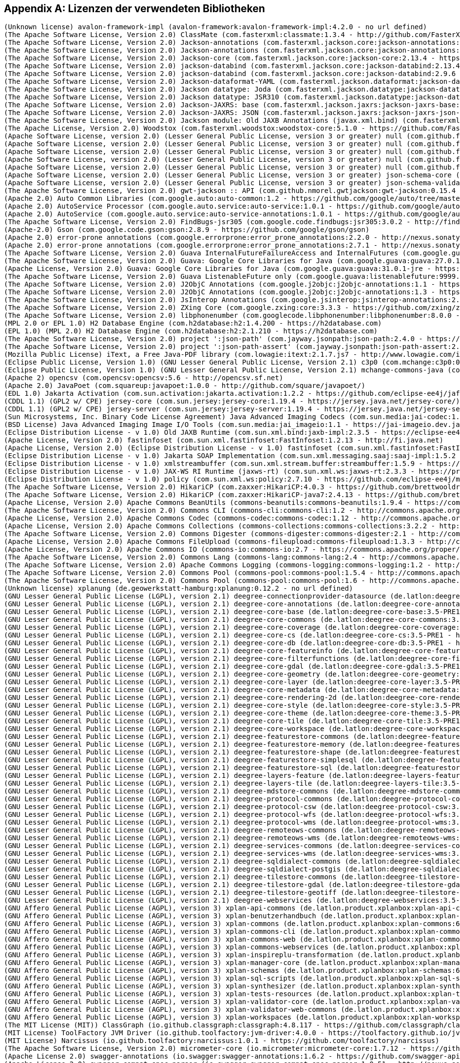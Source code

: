 [appendix]
[[appendix_license]]
== Lizenzen der verwendeten Bibliotheken

```
(Unknown license) avalon-framework-impl (avalon-framework:avalon-framework-impl:4.2.0 - no url defined)
(The Apache Software License, Version 2.0) ClassMate (com.fasterxml:classmate:1.3.4 - http://github.com/FasterXML/java-classmate)
(The Apache Software License, Version 2.0) Jackson-annotations (com.fasterxml.jackson.core:jackson-annotations:2.13.4 - http://github.com/FasterXML/jackson)
(The Apache Software License, Version 2.0) Jackson-annotations (com.fasterxml.jackson.core:jackson-annotations:2.9.6 - http://github.com/FasterXML/jackson)
(The Apache Software License, Version 2.0) Jackson-core (com.fasterxml.jackson.core:jackson-core:2.13.4 - https://github.com/FasterXML/jackson-core)
(The Apache Software License, Version 2.0) jackson-databind (com.fasterxml.jackson.core:jackson-databind:2.13.4 - http://github.com/FasterXML/jackson)
(The Apache Software License, Version 2.0) jackson-databind (com.fasterxml.jackson.core:jackson-databind:2.9.6 - http://github.com/FasterXML/jackson)
(The Apache Software License, Version 2.0) Jackson-dataformat-YAML (com.fasterxml.jackson.dataformat:jackson-dataformat-yaml:2.13.4 - https://github.com/FasterXML/jackson-dataformats-text)
(The Apache Software License, Version 2.0) Jackson datatype: Joda (com.fasterxml.jackson.datatype:jackson-datatype-joda:2.13.4 - https://github.com/FasterXML/jackson-datatype-joda)
(The Apache Software License, Version 2.0) Jackson datatype: JSR310 (com.fasterxml.jackson.datatype:jackson-datatype-jsr310:2.12.1 - https://github.com/FasterXML/jackson-modules-java8/jackson-datatype-jsr310)
(The Apache Software License, Version 2.0) Jackson-JAXRS: base (com.fasterxml.jackson.jaxrs:jackson-jaxrs-base:2.13.4 - http://github.com/FasterXML/jackson-jaxrs-providers/jackson-jaxrs-base)
(The Apache Software License, Version 2.0) Jackson-JAXRS: JSON (com.fasterxml.jackson.jaxrs:jackson-jaxrs-json-provider:2.13.4 - http://github.com/FasterXML/jackson-jaxrs-providers/jackson-jaxrs-json-provider)
(The Apache Software License, Version 2.0) Jackson module: Old JAXB Annotations (javax.xml.bind) (com.fasterxml.jackson.module:jackson-module-jaxb-annotations:2.13.4 - https://github.com/FasterXML/jackson-modules-base)
(The Apache License, Version 2.0) Woodstox (com.fasterxml.woodstox:woodstox-core:5.1.0 - https://github.com/FasterXML/woodstox)
(Apache Software License, version 2.0) (Lesser General Public License, version 3 or greater) null (com.github.fge:btf:1.2 - https://github.com/fge/btf)
(Apache Software License, version 2.0) (Lesser General Public License, version 3 or greater) null (com.github.fge:jackson-coreutils:1.6 - https://github.com/fge/jackson-coreutils)
(Apache Software License, version 2.0) (Lesser General Public License, version 3 or greater) null (com.github.fge:json-patch:1.6 - https://github.com/fge/json-patch)
(Apache Software License, version 2.0) (Lesser General Public License, version 3 or greater) null (com.github.fge:msg-simple:1.1 - https://github.com/fge/msg-simple)
(Apache Software License, version 2.0) (Lesser General Public License, version 3 or greater) null (com.github.fge:uri-template:0.9 - https://github.com/fge/uri-template)
(Apache Software License, version 2.0) (Lesser General Public License, version 3 or greater) json-schema-core (com.github.java-json-tools:json-schema-core:1.2.8 - https://github.com/java-json-tools/json-schema-core)
(Apache Software License, version 2.0) (Lesser General Public License, version 3 or greater) json-schema-validator (com.github.java-json-tools:json-schema-validator:2.2.8 - https://github.com/box-metadata/json-schema-validator)
(The Apache Software License, Version 2.0) gwt-jackson :: API (com.github.nmorel.gwtjackson:gwt-jackson:0.15.4 - https://github.com/nmorel/gwt-jackson)
(Apache 2.0) Auto Common Libraries (com.google.auto:auto-common:1.2 - https://github.com/google/auto/tree/master/common)
(Apache 2.0) AutoService Processor (com.google.auto.service:auto-service:1.0.1 - https://github.com/google/auto/tree/master/service)
(Apache 2.0) AutoService (com.google.auto.service:auto-service-annotations:1.0.1 - https://github.com/google/auto/tree/master/service)
(The Apache Software License, Version 2.0) FindBugs-jsr305 (com.google.code.findbugs:jsr305:3.0.2 - http://findbugs.sourceforge.net/)
(Apache-2.0) Gson (com.google.code.gson:gson:2.8.9 - https://github.com/google/gson/gson)
(Apache 2.0) error-prone annotations (com.google.errorprone:error_prone_annotations:2.2.0 - http://nexus.sonatype.org/oss-repository-hosting.html/error_prone_parent/error_prone_annotations)
(Apache 2.0) error-prone annotations (com.google.errorprone:error_prone_annotations:2.7.1 - http://nexus.sonatype.org/oss-repository-hosting.html/error_prone_parent/error_prone_annotations)
(The Apache Software License, Version 2.0) Guava InternalFutureFailureAccess and InternalFutures (com.google.guava:failureaccess:1.0.1 - https://github.com/google/guava/failureaccess)
(The Apache Software License, Version 2.0) Guava: Google Core Libraries for Java (com.google.guava:guava:27.0.1-android - https://github.com/google/guava/guava)
(Apache License, Version 2.0) Guava: Google Core Libraries for Java (com.google.guava:guava:31.0.1-jre - https://github.com/google/guava)
(The Apache Software License, Version 2.0) Guava ListenableFuture only (com.google.guava:listenablefuture:9999.0-empty-to-avoid-conflict-with-guava - https://github.com/google/guava/listenablefuture)
(The Apache Software License, Version 2.0) J2ObjC Annotations (com.google.j2objc:j2objc-annotations:1.1 - https://github.com/google/j2objc/)
(The Apache Software License, Version 2.0) J2ObjC Annotations (com.google.j2objc:j2objc-annotations:1.3 - https://github.com/google/j2objc/)
(The Apache Software License, Version 2.0) JsInterop Annotations (com.google.jsinterop:jsinterop-annotations:2.0.0 - https://github.com/google/jsinterop-annotations)
(The Apache Software License, Version 2.0) ZXing Core (com.google.zxing:core:3.3.3 - https://github.com/zxing/zxing/core)
(The Apache Software License, Version 2.0) libphonenumber (com.googlecode.libphonenumber:libphonenumber:8.0.0 - https://github.com/googlei18n/libphonenumber/)
(MPL 2.0 or EPL 1.0) H2 Database Engine (com.h2database:h2:1.4.200 - https://h2database.com)
(EPL 1.0) (MPL 2.0) H2 Database Engine (com.h2database:h2:2.1.210 - https://h2database.com)
(The Apache Software License, Version 2.0) project ':json-path' (com.jayway.jsonpath:json-path:2.4.0 - https://github.com/jayway/JsonPath)
(The Apache Software License, Version 2.0) project ':json-path-assert' (com.jayway.jsonpath:json-path-assert:2.4.0 - https://github.com/jayway/JsonPath)
(Mozilla Public License) iText, a Free Java-PDF library (com.lowagie:itext:2.1.7.js7 - http://www.lowagie.com/iText/)
(Eclipse Public License, Version 1.0) (GNU Lesser General Public License, Version 2.1) c3p0 (com.mchange:c3p0:0.9.5.4 - https://github.com/swaldman/c3p0)
(Eclipse Public License, Version 1.0) (GNU Lesser General Public License, Version 2.1) mchange-commons-java (com.mchange:mchange-commons-java:0.2.15 - https://github.com/swaldman/mchange-commons-java)
(Apache 2) opencsv (com.opencsv:opencsv:5.6 - http://opencsv.sf.net)
(Apache 2.0) JavaPoet (com.squareup:javapoet:1.0.0 - http://github.com/square/javapoet/)
(EDL 1.0) Jakarta Activation (com.sun.activation:jakarta.activation:1.2.2 - https://github.com/eclipse-ee4j/jaf/jakarta.activation)
(CDDL 1.1) (GPL2 w/ CPE) jersey-core (com.sun.jersey:jersey-core:1.19.4 - https://jersey.java.net/jersey-core/)
(CDDL 1.1) (GPL2 w/ CPE) jersey-server (com.sun.jersey:jersey-server:1.19.4 - https://jersey.java.net/jersey-server/)
(Sun Microsystems, Inc. Binary Code License Agreement) Java Advanced Imaging Codecs (com.sun.media:jai-codec:1.1.3 - http://java.sun.com/products/java-media/jai)
(BSD License) Java Advanced Imaging Image I/O Tools (com.sun.media:jai_imageio:1.1 - https://jai-imageio.dev.java.net/)
(Eclipse Distribution License - v 1.0) Old JAXB Runtime (com.sun.xml.bind:jaxb-impl:2.3.5 - https://eclipse-ee4j.github.io/jaxb-ri/)
(Apache License, Version 2.0) fastinfoset (com.sun.xml.fastinfoset:FastInfoset:1.2.13 - http://fi.java.net)
(Apache License, Version 2.0) (Eclipse Distribution License - v 1.0) fastinfoset (com.sun.xml.fastinfoset:FastInfoset:1.2.18 - https://projects.eclipse.org/projects/ee4j.jaxb-impl/FastInfoset)
(Eclipse Distribution License - v 1.0) Jakarta SOAP Implementation (com.sun.xml.messaging.saaj:saaj-impl:1.5.2 - https://projects.eclipse.org/projects/ee4j/metro-saaj/saaj-impl)
(Eclipse Distribution License - v 1.0) xmlstreambuffer (com.sun.xml.stream.buffer:streambuffer:1.5.9 - https://github.com/eclipse-ee4j/metro-xmlstreambuffer)
(Eclipse Distribution License - v 1.0) JAX-WS RI Runtime (jaxws-rt) (com.sun.xml.ws:jaxws-rt:2.3.3 - https://projects.eclipse.org/projects/ee4j/jaxws-ri-bom/jaxws-ri-bom-ext/project/jaxws-rt)
(Eclipse Distribution License - v 1.0) policy (com.sun.xml.ws:policy:2.7.10 - https://github.com/eclipse-ee4j/metro-policy)
(The Apache Software License, Version 2.0) HikariCP (com.zaxxer:HikariCP:4.0.3 - https://github.com/brettwooldridge/HikariCP)
(The Apache Software License, Version 2.0) HikariCP (com.zaxxer:HikariCP-java7:2.4.13 - https://github.com/brettwooldridge/HikariCP)
(Apache License, Version 2.0) Apache Commons BeanUtils (commons-beanutils:commons-beanutils:1.9.4 - https://commons.apache.org/proper/commons-beanutils/)
(The Apache Software License, Version 2.0) Commons CLI (commons-cli:commons-cli:1.2 - http://commons.apache.org/cli/)
(Apache License, Version 2.0) Apache Commons Codec (commons-codec:commons-codec:1.12 - http://commons.apache.org/proper/commons-codec/)
(Apache License, Version 2.0) Apache Commons Collections (commons-collections:commons-collections:3.2.2 - http://commons.apache.org/collections/)
(The Apache Software License, Version 2.0) Commons Digester (commons-digester:commons-digester:2.1 - http://commons.apache.org/digester/)
(Apache License, Version 2.0) Apache Commons FileUpload (commons-fileupload:commons-fileupload:1.3.3 - http://commons.apache.org/proper/commons-fileupload/)
(Apache License, Version 2.0) Apache Commons IO (commons-io:commons-io:2.7 - https://commons.apache.org/proper/commons-io/)
(The Apache Software License, Version 2.0) Commons Lang (commons-lang:commons-lang:2.4 - http://commons.apache.org/lang/)
(The Apache Software License, Version 2.0) Apache Commons Logging (commons-logging:commons-logging:1.2 - http://commons.apache.org/proper/commons-logging/)
(The Apache Software License, Version 2.0) Commons Pool (commons-pool:commons-pool:1.5.4 - http://commons.apache.org/pool/)
(The Apache Software License, Version 2.0) Commons Pool (commons-pool:commons-pool:1.6 - http://commons.apache.org/pool/)
(Unknown license) xplanung (de.geowerkstatt-hamburg:xplanung:0.12.2 - no url defined)
(GNU Lesser General Public License (LGPL), version 2.1) deegree-connectionprovider-datasource (de.latlon:deegree-connectionprovider-datasource:3.5-PRE1 - http://www.deegree.org/deegree-core/deegree-connectionprovider-datasource/)
(GNU Lesser General Public License (LGPL), version 2.1) deegree-core-annotations (de.latlon:deegree-core-annotations:3.5-PRE1 - http://www.deegree.org/deegree-core/deegree-core-annotations/)
(GNU Lesser General Public License (LGPL), version 2.1) deegree-core-base (de.latlon:deegree-core-base:3.5-PRE1 - http://www.deegree.org/deegree-core/deegree-core-base/)
(GNU Lesser General Public License (LGPL), version 2.1) deegree-core-commons (de.latlon:deegree-core-commons:3.5-PRE1 - http://www.deegree.org/deegree-core/deegree-core-commons/)
(GNU Lesser General Public License (LGPL), version 2.1) deegree-core-coverage (de.latlon:deegree-core-coverage:3.5-PRE1 - http://www.deegree.org/deegree-core/deegree-core-coverage/)
(GNU Lesser General Public License (LGPL), version 2.1) deegree-core-cs (de.latlon:deegree-core-cs:3.5-PRE1 - http://www.deegree.org/deegree-core/deegree-core-cs/)
(GNU Lesser General Public License (LGPL), version 2.1) deegree-core-db (de.latlon:deegree-core-db:3.5-PRE1 - http://www.deegree.org/deegree-core/deegree-core-db/)
(GNU Lesser General Public License (LGPL), version 2.1) deegree-core-featureinfo (de.latlon:deegree-core-featureinfo:3.5-PRE1 - http://www.deegree.org/deegree-core/deegree-core-featureinfo/)
(GNU Lesser General Public License (LGPL), version 2.1) deegree-core-filterfunctions (de.latlon:deegree-core-filterfunctions:3.5-PRE1 - http://www.deegree.org/deegree-core/deegree-core-filterfunctions/)
(GNU Lesser General Public License (LGPL), version 2.1) deegree-core-gdal (de.latlon:deegree-core-gdal:3.5-PRE1 - http://www.deegree.org/deegree-core/deegree-core-gdal/)
(GNU Lesser General Public License (LGPL), version 2.1) deegree-core-geometry (de.latlon:deegree-core-geometry:3.5-PRE1 - http://www.deegree.org/deegree-core/deegree-core-geometry/)
(GNU Lesser General Public License (LGPL), version 2.1) deegree-core-layer (de.latlon:deegree-core-layer:3.5-PRE1 - http://www.deegree.org/deegree-core/deegree-core-layer/)
(GNU Lesser General Public License (LGPL), version 2.1) deegree-core-metadata (de.latlon:deegree-core-metadata:3.5-PRE1 - http://www.deegree.org/deegree-core/deegree-core-metadata/)
(GNU Lesser General Public License (LGPL), version 2.1) deegree-core-rendering-2d (de.latlon:deegree-core-rendering-2d:3.5-PRE1 - http://www.deegree.org/deegree-core/deegree-core-rendering-2d/)
(GNU Lesser General Public License (LGPL), version 2.1) deegree-core-style (de.latlon:deegree-core-style:3.5-PRE1 - http://www.deegree.org/deegree-core/deegree-core-style/)
(GNU Lesser General Public License (LGPL), version 2.1) deegree-core-theme (de.latlon:deegree-core-theme:3.5-PRE1 - http://www.deegree.org/deegree-core/deegree-core-theme/)
(GNU Lesser General Public License (LGPL), version 2.1) deegree-core-tile (de.latlon:deegree-core-tile:3.5-PRE1 - http://www.deegree.org/deegree-core/deegree-core-tile/)
(GNU Lesser General Public License (LGPL), version 2.1) deegree-core-workspace (de.latlon:deegree-core-workspace:3.5-PRE1 - http://www.deegree.org/deegree-core/deegree-core-workspace/)
(GNU Lesser General Public License (LGPL), version 2.1) deegree-featurestore-commons (de.latlon:deegree-featurestore-commons:3.5-PRE1 - http://www.deegree.org/deegree-datastores/deegree-featurestores/deegree-featurestore-commons/)
(GNU Lesser General Public License (LGPL), version 2.1) deegree-featurestore-memory (de.latlon:deegree-featurestore-memory:3.5-PRE1 - http://www.deegree.org/deegree-datastores/deegree-featurestores/deegree-featurestore-memory/)
(GNU Lesser General Public License (LGPL), version 2.1) deegree-featurestore-shape (de.latlon:deegree-featurestore-shape:3.5-PRE1 - http://www.deegree.org/deegree-datastores/deegree-featurestores/deegree-featurestore-shape/)
(GNU Lesser General Public License (LGPL), version 2.1) deegree-featurestore-simplesql (de.latlon:deegree-featurestore-simplesql:3.5-PRE1 - http://www.deegree.org/deegree-datastores/deegree-featurestores/deegree-featurestore-simplesql/)
(GNU Lesser General Public License (LGPL), version 2.1) deegree-featurestore-sql (de.latlon:deegree-featurestore-sql:3.5-PRE1 - http://www.deegree.org/deegree-datastores/deegree-featurestores/deegree-featurestore-sql/)
(GNU Lesser General Public License (LGPL), version 2.1) deegree-layers-feature (de.latlon:deegree-layers-feature:3.5-PRE1 - http://www.deegree.org/deegree-layers/deegree-layers-feature/)
(GNU Lesser General Public License (LGPL), version 2.1) deegree-layers-tile (de.latlon:deegree-layers-tile:3.5-PRE1 - http://www.deegree.org/deegree-layers/deegree-layers-tile/)
(GNU Lesser General Public License (LGPL), version 2.1) deegree-mdstore-commons (de.latlon:deegree-mdstore-commons:3.5-PRE1 - http://www.deegree.org/deegree-datastores/deegree-mdstores/deegree-mdstore-commons/)
(GNU Lesser General Public License (LGPL), version 2.1) deegree-protocol-commons (de.latlon:deegree-protocol-commons:3.5-PRE1 - http://www.deegree.org/deegree-core/deegree-core-protocol/deegree-protocol-commons/)
(GNU Lesser General Public License (LGPL), version 2.1) deegree-protocol-csw (de.latlon:deegree-protocol-csw:3.5-PRE1 - http://www.deegree.org/deegree-core/deegree-core-protocol/deegree-protocol-csw/)
(GNU Lesser General Public License (LGPL), version 2.1) deegree-protocol-wfs (de.latlon:deegree-protocol-wfs:3.5-PRE1 - http://www.deegree.org/deegree-core/deegree-core-protocol/deegree-protocol-wfs/)
(GNU Lesser General Public License (LGPL), version 2.1) deegree-protocol-wms (de.latlon:deegree-protocol-wms:3.5-PRE1 - http://www.deegree.org/deegree-core/deegree-core-protocol/deegree-protocol-wms/)
(GNU Lesser General Public License (LGPL), version 2.1) deegree-remoteows-commons (de.latlon:deegree-remoteows-commons:3.5-PRE1 - http://www.deegree.org/deegree-core/deegree-core-remoteows/deegree-remoteows-commons/)
(GNU Lesser General Public License (LGPL), version 2.1) deegree-remoteows-wms (de.latlon:deegree-remoteows-wms:3.5-PRE1 - http://www.deegree.org/deegree-core/deegree-core-remoteows/deegree-remoteows-wms/)
(GNU Lesser General Public License (LGPL), version 2.1) deegree-services-commons (de.latlon:deegree-services-commons:3.5-PRE1 - http://www.deegree.org/deegree-services/deegree-services-commons/)
(GNU Lesser General Public License (LGPL), version 2.1) deegree-services-wms (de.latlon:deegree-services-wms:3.5-PRE1 - http://www.deegree.org/deegree-services/deegree-services-wms/)
(GNU Lesser General Public License (LGPL), version 2.1) deegree-sqldialect-commons (de.latlon:deegree-sqldialect-commons:3.5-PRE1 - http://www.deegree.org/deegree-core/deegree-core-sqldialect/deegree-sqldialect-commons/)
(GNU Lesser General Public License (LGPL), version 2.1) deegree-sqldialect-postgis (de.latlon:deegree-sqldialect-postgis:3.5-PRE1 - http://www.deegree.org/deegree-core/deegree-core-sqldialect/deegree-sqldialect-postgis/)
(GNU Lesser General Public License (LGPL), version 2.1) deegree-tilestore-commons (de.latlon:deegree-tilestore-commons:3.5-PRE1 - http://www.deegree.org/deegree-datastores/deegree-tilestores/deegree-tilestore-commons/)
(GNU Lesser General Public License (LGPL), version 2.1) deegree-tilestore-gdal (de.latlon:deegree-tilestore-gdal:3.5-PRE1 - http://www.deegree.org/deegree-datastores/deegree-tilestores/deegree-tilestore-gdal/)
(GNU Lesser General Public License (LGPL), version 2.1) deegree-tilestore-geotiff (de.latlon:deegree-tilestore-geotiff:3.5-PRE1 - http://www.deegree.org/deegree-datastores/deegree-tilestores/deegree-tilestore-geotiff/)
(GNU Lesser General Public License (LGPL), version 2.1) deegree-webservices (de.latlon:deegree-webservices:3.5-PRE1 - http://www.deegree.org/deegree-services/deegree-webservices/)
(GNU Affero General Public License (AGPL), version 3) xplan-api-commons (de.latlon.product.xplanbox:xplan-api-commons:6.0-SNAPSHOT - https://gitlab.opencode.de/diplanung/ozgxplanung/xplan-api/xplan-api-commons)
(GNU Affero General Public License (AGPL), version 3) xplan-benutzerhandbuch (de.latlon.product.xplanbox:xplan-benutzerhandbuch:6.0-SNAPSHOT - https://gitlab.opencode.de/diplanung/ozgxplanung/xplan-documentation/xplan-benutzerhandbuch)
(GNU Affero General Public License (AGPL), version 3) xplan-commons (de.latlon.product.xplanbox:xplan-commons:6.0-SNAPSHOT - https://gitlab.opencode.de/diplanung/ozgxplanung/xplan-core/xplan-commons)
(GNU Affero General Public License (AGPL), version 3) xplan-commons-cli (de.latlon.product.xplanbox:xplan-commons-cli:6.0-SNAPSHOT - https://gitlab.opencode.de/diplanung/ozgxplanung/xplan-core/xplan-commons-cli)
(GNU Affero General Public License (AGPL), version 3) xplan-commons-web (de.latlon.product.xplanbox:xplan-commons-web:6.0-SNAPSHOT - https://gitlab.opencode.de/diplanung/ozgxplanung/xplan-webapps/xplan-commons-web)
(GNU Affero General Public License (AGPL), version 3) xplan-commons-webservices (de.latlon.product.xplanbox:xplan-commons-webservices:6.0-SNAPSHOT - https://gitlab.opencode.de/diplanung/ozgxplanung/xplan-webservices/xplan-commons-webservices)
(GNU Affero General Public License (AGPL), version 3) xplan-inspireplu-transformation (de.latlon.product.xplanbox:xplan-inspireplu-transformation:6.0-SNAPSHOT - https://gitlab.opencode.de/diplanung/ozgxplanung/xplan-core/xplan-inspireplu-transformation)
(GNU Affero General Public License (AGPL), version 3) xplan-manager-core (de.latlon.product.xplanbox:xplan-manager-core:6.0-SNAPSHOT - https://gitlab.opencode.de/diplanung/ozgxplanung/xplan-core/xplan-manager-core)
(GNU Affero General Public License (AGPL), version 3) xplan-schemas (de.latlon.product.xplanbox:xplan-schemas:6.0-SNAPSHOT - https://gitlab.opencode.de/diplanung/ozgxplanung/xplan-resources/xplan-schemas)
(GNU Affero General Public License (AGPL), version 3) xplan-sql-scripts (de.latlon.product.xplanbox:xplan-sql-scripts:6.0-SNAPSHOT - https://gitlab.opencode.de/diplanung/ozgxplanung/xplan-resources/xplan-sql-scripts)
(GNU Affero General Public License (AGPL), version 3) xplan-synthesizer (de.latlon.product.xplanbox:xplan-synthesizer:6.0-SNAPSHOT - https://gitlab.opencode.de/diplanung/ozgxplanung/xplan-core/xplan-synthesizer)
(GNU Affero General Public License (AGPL), version 3) xplan-tests-resources (de.latlon.product.xplanbox:xplan-tests-resources:6.0-SNAPSHOT - https://gitlab.opencode.de/diplanung/ozgxplanung/xplan-tests/xplan-tests-resources)
(GNU Affero General Public License (AGPL), version 3) xplan-validator-core (de.latlon.product.xplanbox:xplan-validator-core:6.0-SNAPSHOT - https://gitlab.opencode.de/diplanung/ozgxplanung/xplan-core/xplan-validator-core)
(GNU Affero General Public License (AGPL), version 3) xplan-validator-web-commons (de.latlon.product.xplanbox:xplan-validator-web-commons:6.0-SNAPSHOT - https://gitlab.opencode.de/diplanung/ozgxplanung/xplan-webapps/xplan-validator-web-commons)
(GNU Affero General Public License (AGPL), version 3) xplan-workspaces (de.latlon.product.xplanbox:xplan-workspaces:6.0-SNAPSHOT - https://gitlab.opencode.de/diplanung/ozgxplanung/xplan-workspaces)
(The MIT License (MIT)) ClassGraph (io.github.classgraph:classgraph:4.8.117 - https://github.com/classgraph/classgraph)
(MIT License) ToolFactory JVM Driver (io.github.toolfactory:jvm-driver:4.0.0 - https://toolfactory.github.io/jvm-driver/)
(MIT License) Narcissus (io.github.toolfactory:narcissus:1.0.1 - https://github.com/toolfactory/narcissus)
(The Apache Software License, Version 2.0) micrometer-core (io.micrometer:micrometer-core:1.7.12 - https://github.com/micrometer-metrics/micrometer)
(Apache License 2.0) swagger-annotations (io.swagger:swagger-annotations:1.6.2 - https://github.com/swagger-api/swagger-core/modules/swagger-annotations)
(Apache License 2.0) swagger-compat-spec-parser (io.swagger:swagger-compat-spec-parser:1.0.51 - http://nexus.sonatype.org/oss-repository-hosting.html/swagger-parser-project/modules/swagger-compat-spec-parser)
(Apache License 2.0) swagger-core (io.swagger:swagger-core:1.6.2 - https://github.com/swagger-api/swagger-core/modules/swagger-core)
(Apache License 2.0) swagger-models (io.swagger:swagger-models:1.6.2 - https://github.com/swagger-api/swagger-core/modules/swagger-models)
(Apache License 2.0) swagger-parser (io.swagger:swagger-parser:1.0.51 - http://nexus.sonatype.org/oss-repository-hosting.html/swagger-parser-project/modules/swagger-parser)
(Apache License 2.0) swagger-annotations (io.swagger.core.v3:swagger-annotations:2.1.12 - https://github.com/swagger-api/swagger-core/modules/swagger-annotations)
(Apache License 2.0) swagger-core (io.swagger.core.v3:swagger-core:2.1.12 - https://github.com/swagger-api/swagger-core/modules/swagger-core)
(Apache License 2.0) swagger-integration (io.swagger.core.v3:swagger-integration:2.1.12 - https://github.com/swagger-api/swagger-core/modules/swagger-integration)
(Apache License 2.0) swagger-jaxrs2 (io.swagger.core.v3:swagger-jaxrs2:2.1.12 - https://github.com/swagger-api/swagger-core/modules/swagger-jaxrs2)
(Apache License 2.0) swagger-jaxrs2-servlet-initializer (io.swagger.core.v3:swagger-jaxrs2-servlet-initializer:2.1.12 - https://github.com/swagger-api/swagger-core/modules/swagger-jaxrs2-servlet-initializer)
(Apache License 2.0) swagger-models (io.swagger.core.v3:swagger-models:2.1.12 - https://github.com/swagger-api/swagger-core/modules/swagger-models)
(Apache License 2.0) swagger-parser (io.swagger.parser.v3:swagger-parser:2.0.21 - http://nexus.sonatype.org/oss-repository-hosting.html/swagger-parser-project/modules/swagger-parser)
(Apache License 2.0) swagger-parser (io.swagger.parser.v3:swagger-parser-core:2.0.21 - http://nexus.sonatype.org/oss-repository-hosting.html/swagger-parser-project/modules/swagger-parser-core)
(Apache License 2.0) swagger-parser-v2-converter (io.swagger.parser.v3:swagger-parser-v2-converter:2.0.21 - http://nexus.sonatype.org/oss-repository-hosting.html/swagger-parser-project/modules/swagger-parser-v2-converter)
(Apache License 2.0) swagger-parser-v3 (io.swagger.parser.v3:swagger-parser-v3:2.0.21 - http://nexus.sonatype.org/oss-repository-hosting.html/swagger-parser-project/modules/swagger-parser-v3)
(Lesser General Public License (LGPL)) Image I/O-Extensions - GeoCore (it.geosolutions.imageio-ext:imageio-ext-geocore:1.1.29 - no url defined)
(Lesser General Public License (LGPL)) Image I/O-Extensions - Custom Streams (it.geosolutions.imageio-ext:imageio-ext-streams:1.1.29 - no url defined)
(Lesser General Public License (LGPL)) Improved TIFF Plugin (it.geosolutions.imageio-ext:imageio-ext-tiff:1.1.29 - no url defined)
(Lesser General Public License (LGPL)) Image I/O-Extensions - utilities classes and methods (it.geosolutions.imageio-ext:imageio-ext-utilities:1.1.29 - no url defined)
(EDL 1.0) Jakarta Activation API jar (jakarta.activation:jakarta.activation-api:1.2.2 - https://github.com/eclipse-ee4j/jaf/jakarta.activation-api)
(EPL 2.0) (GPL2 w/ CPE) Jakarta Annotations API (jakarta.annotation:jakarta.annotation-api:1.3.5 - https://projects.eclipse.org/projects/ee4j.ca)
(Eclipse Distribution License - v 1.0) Jakarta Web Services Metadata API (jakarta.jws:jakarta.jws-api:2.1.0 - https://github.com/eclipse-ee4j/jws-api)
(EPL 2.0) (GPL2 w/ CPE) Jakarta Servlet (jakarta.servlet:jakarta.servlet-api:4.0.3 - https://projects.eclipse.org/projects/ee4j.servlet)
(Apache License 2.0) Jakarta Bean Validation API (jakarta.validation:jakarta.validation-api:2.0.2 - https://beanvalidation.org)
(EPL 2.0) (GPL2 w/ CPE) javax.ws.rs-api (jakarta.ws.rs:jakarta.ws.rs-api:2.1.2 - https://github.com/eclipse-ee4j/jaxrs-api)
(Eclipse Distribution License - v 1.0) Jakarta XML Binding API (jakarta.xml.bind:jakarta.xml.bind-api:2.3.3 - https://github.com/eclipse-ee4j/jaxb-api/jakarta.xml.bind-api)
(Eclipse Distribution License - v 1.0) Jakarta SOAP with Attachments API (jakarta.xml.soap:jakarta.xml.soap-api:1.4.2 - https://github.com/eclipse-ee4j/saaj-api)
(Eclipse Distribution License - v 1.0) Jakarta XML Web Services API (jakarta.xml.ws:jakarta.xml.ws-api:2.3.3 - https://github.com/eclipse-ee4j/jax-ws-api)
(Unknown license) vecmath (java3d:vecmath:1.5.2 - no url defined)
(Common Development and Distribution License (CDDL) v1.0) JavaBeans Activation Framework (JAF) (javax.activation:activation:1.1 - http://java.sun.com/products/javabeans/jaf/index.jsp)
(The Apache Software License, Version 2.0) javax.batch-api (javax.batch:javax.batch-api:1.0 - http://java.net/projects/jbatch/javax.batch-api)
(Unknown license) Expression Language API (2.1 Maintenance Release) (javax.el:el-api:2.2.1-b04 - no url defined)
(CDDL) (GPLv2+CE) JavaMail API jar (javax.mail:mailapi:1.4.3 - http://java.sun.com/projects/javamail/mailapi)
(BSD) Units of Measurement API (javax.measure:unit-api:2.0 - http://unitsofmeasurement.github.io/unit-api/)
(Sun Microsystems, Inc. Binary Code License Agreement) Java Advanced Imaging (javax.media:jai-core:1.1.3 - http://java.sun.com/products/java-media/jai)
(JDL (Java Distribution License)) Java Advanced Imaging (javax.media:jai_core:1.1.3 - https://jai.dev.java.net/)
(CDDL + GPLv2 with classpath exception) Java Servlet API (javax.servlet:javax.servlet-api:3.0.1 - http://servlet-spec.java.net)
(CDDL + GPLv2 with classpath exception) Java Servlet API (javax.servlet:javax.servlet-api:4.0.1 - https://javaee.github.io/servlet-spec/)
(Apache License, Version 2.0) Bean Validation API (javax.validation:validation-api:1.0.0.GA - no url defined)
(CDDL License) jsr311-api (javax.ws.rs:jsr311-api:1.1.1 - https://jsr311.dev.java.net)
(http://jaxen.codehaus.org/license.html) jaxen (jaxen:jaxen:1.1.6 - http://jaxen.codehaus.org/)
(BSD License 2.0) jaxen (jaxen:jaxen:1.2.0 - http://www.cafeconleche.org/jaxen)
(Unknown license) jgridshift (jgridshift:jgridshift:1.0-deegreeversion - no url defined)
(Apache License, Version 2.0) Joda-Time (joda-time:joda-time:2.10.8 - https://www.joda.org/joda-time/)
(Unknown license) jogl (jogl:jogl:1.1.2 - no url defined)
(Eclipse Public License 1.0) JUnit (junit:junit:4.13.2 - http://junit.org)
(The Apache Software License, Version 2.0) Byte Buddy (without dependencies) (net.bytebuddy:byte-buddy:1.9.10 - http://bytebuddy.net/byte-buddy)
(The Apache Software License, Version 2.0) Byte Buddy Java agent (net.bytebuddy:byte-buddy-agent:1.9.10 - http://bytebuddy.net/byte-buddy-agent)
(The Apache Software License, Version 2.0) ASM based accessors helper used by json-smart (net.minidev:accessors-smart:1.2 - http://www.minidev.net/)
(The Apache Software License, Version 2.0) JSON Small and Fast Parser (net.minidev:json-smart:2.3 - http://www.minidev.net/)
(GNU Lesser General Public License) PostGIS Geometry (net.postgis:postgis-geometry:2.5.1 - http://postgis.net/postgis-geometry)
(GNU Lesser General Public License) Postgis JDBC Driver (net.postgis:postgis-jdbc:2.5.1 - http://postgis.net/postgis-jdbc)
(The Apache Software License, Version 2.0) Barcode4J (net.sf.barcode4j:barcode4j:2.1 - http://barcode4j.sourceforge.net)
(The Apache Software License, Version 2.0) Ehcache Core (net.sf.ehcache:ehcache-core:2.6.11 - http://ehcache.org)
(The MIT License(MIT)) Java implementation of GeographicLib (net.sf.geographiclib:GeographicLib-Java:1.49 - https://geographiclib.sourceforge.io)
(GNU Lesser General Public License) JasperReports Library (net.sf.jasperreports:jasperreports:6.12.2 - http://jasperreports.sourceforge.net)
(The MIT License) JOpt Simple (net.sf.jopt-simple:jopt-simple:5.0.3 - http://pholser.github.io/jopt-simple)
(Mozilla Public License Version 2.0) Saxon-HE (net.sf.saxon:Saxon-HE:9.9.1-8 - http://www.saxonica.com/)
(GNU Lesser General Public License) DynamicReports - adhoc (net.sourceforge.dynamicreports:dynamicreports-adhoc:6.12.1 - https://github.com/dynamicreports)
(GNU Lesser General Public License) DynamicReports - core (net.sourceforge.dynamicreports:dynamicreports-core:6.12.1 - https://github.com/dynamicreports)
(GNU Lesser General Public License) DynamicReports - googlecharts (net.sourceforge.dynamicreports:dynamicreports-googlecharts:6.12.1 - https://github.com/dynamicreports)
(BSD licence) ANTLR 3 Runtime (org.antlr:antlr-runtime:3.5.2 - http://www.antlr.org)
(Unknown license) org.apache.tools.ant (org.apache.ant:ant:1.7.1 - http://ant.apache.org/ant/)
(Unknown license) ant-launcher (org.apache.ant:ant-launcher:1.7.1 - http://ant.apache.org/ant-launcher/)
(Apache License, Version 2.0) Apache Commons Collections (org.apache.commons:commons-collections4:4.2 - http://commons.apache.org/proper/commons-collections/)
(Apache License, Version 2.0) Apache Commons Collections (org.apache.commons:commons-collections4:4.3 - http://commons.apache.org/proper/commons-collections/)
(Apache License, Version 2.0) Apache Commons Collections (org.apache.commons:commons-collections4:4.4 - https://commons.apache.org/proper/commons-collections/)
(Apache License, Version 2.0) Apache Commons CSV (org.apache.commons:commons-csv:1.6 - http://commons.apache.org/proper/commons-csv/)
(Apache License, Version 2.0) Apache Commons DBCP (org.apache.commons:commons-dbcp2:2.7.0 - https://commons.apache.org/dbcp/)
(Apache License, Version 2.0) Apache Commons Lang (org.apache.commons:commons-lang3:3.11 - https://commons.apache.org/proper/commons-lang/)
(Apache License, Version 2.0) Apache Commons Lang (org.apache.commons:commons-lang3:3.12.0 - https://commons.apache.org/proper/commons-lang/)
(Apache License, Version 2.0) Apache Commons Lang (org.apache.commons:commons-lang3:3.7 - http://commons.apache.org/proper/commons-lang/)
(The Apache Software License, Version 2.0) Commons Math (org.apache.commons:commons-math:2.2 - http://commons.apache.org/math/)
(Apache License, Version 2.0) Apache Commons Pool (org.apache.commons:commons-pool2:2.7.0 - https://commons.apache.org/proper/commons-pool/)
(Apache License, Version 2.0) Apache Commons Pool (org.apache.commons:commons-pool2:2.9.0 - https://commons.apache.org/proper/commons-pool/)
(Apache License, Version 2.0) Apache Commons Text (org.apache.commons:commons-text:1.9 - https://commons.apache.org/proper/commons-text)
(The Apache Software License, Version 2.0) Activation 1.1 (org.apache.geronimo.specs:geronimo-activation_1.1_spec:1.1 - http://geronimo.apache.org/maven/specs/geronimo-activation_1.1_spec/1.1)
(The Apache Software License, Version 2.0) Streaming API for XML (STAX API 1.0) (org.apache.geronimo.specs:geronimo-stax-api_1.0_spec:1.0.1 - http://geronimo.apache.org/specs/geronimo-stax-api_1.0_spec)
(Apache License, Version 2.0) Apache HttpClient (org.apache.httpcomponents:httpclient:4.3.6 - http://hc.apache.org/httpcomponents-client)
(Apache License, Version 2.0) Apache HttpClient (org.apache.httpcomponents:httpclient:4.5.13 - http://hc.apache.org/httpcomponents-client)
(Apache License, Version 2.0) Apache HttpCore (org.apache.httpcomponents:httpcore:4.3.3 - http://hc.apache.org/httpcomponents-core-ga)
(Apache License, Version 2.0) Apache HttpCore (org.apache.httpcomponents:httpcore:4.4.13 - http://hc.apache.org/httpcomponents-core-ga)
(Apache License, Version 2.0) Apache HttpCore (org.apache.httpcomponents:httpcore:4.4.15 - http://hc.apache.org/httpcomponents-core-ga)
(The Apache Software License, Version 2.0) Apache JAMES Mime4j (Core) (org.apache.james:apache-mime4j-core:0.7.2 - http://james.apache.org/mime4j/apache-mime4j-core)
(Apache License, Version 2.0) Apache Log4j API (org.apache.logging.log4j:log4j-api:2.17.2 - https://logging.apache.org/log4j/2.x/log4j-api/)
(Apache License, Version 2.0) Apache Log4j Core (org.apache.logging.log4j:log4j-core:2.17.2 - https://logging.apache.org/log4j/2.x/log4j-core/)
(Apache License, Version 2.0) Apache Log4j SLF4J Binding (org.apache.logging.log4j:log4j-slf4j-impl:2.17.2 - https://logging.apache.org/log4j/2.x/log4j-slf4j-impl/)
(Apache License, Version 2.0) Apache Log4j Web (org.apache.logging.log4j:log4j-web:2.17.2 - https://logging.apache.org/log4j/2.x/log4j-web/)
(The Apache Software License, Version 2.0) Apache Velocity (org.apache.velocity:velocity:1.7 - http://velocity.apache.org/engine/devel/)
(Apache License, Version 2.0) Axiom API (org.apache.ws.commons.axiom:axiom-api:1.2.22 - http://ws.apache.org/axiom/)
(Apache License, Version 2.0) LLOM (org.apache.ws.commons.axiom:axiom-impl:1.2.22 - http://ws.apache.org/axiom/implementations/axiom-impl/)
(The Apache Software License, Version 2.0) org.apache.xmlgraphics:batik-anim (org.apache.xmlgraphics:batik-anim:1.14 - http://xmlgraphics.apache.org/batik/batik-anim/)
(The Apache Software License, Version 2.0) org.apache.xmlgraphics:batik-awt-util (org.apache.xmlgraphics:batik-awt-util:1.14 - http://xmlgraphics.apache.org/batik/batik-awt-util/)
(The Apache Software License, Version 2.0) org.apache.xmlgraphics:batik-bridge (org.apache.xmlgraphics:batik-bridge:1.14 - http://xmlgraphics.apache.org/batik/batik-bridge/)
(The Apache Software License, Version 2.0) org.apache.xmlgraphics:batik-codec (org.apache.xmlgraphics:batik-codec:1.14 - http://xmlgraphics.apache.org/batik/batik-codec/)
(The Apache Software License, Version 2.0) org.apache.xmlgraphics:batik-constants (org.apache.xmlgraphics:batik-constants:1.14 - http://xmlgraphics.apache.org/batik/batik-constants/)
(The Apache Software License, Version 2.0) org.apache.xmlgraphics:batik-css (org.apache.xmlgraphics:batik-css:1.14 - http://xmlgraphics.apache.org/batik/batik-css/)
(The Apache Software License, Version 2.0) org.apache.xmlgraphics:batik-dom (org.apache.xmlgraphics:batik-dom:1.14 - http://xmlgraphics.apache.org/batik/batik-dom/)
(The Apache Software License, Version 2.0) org.apache.xmlgraphics:batik-ext (org.apache.xmlgraphics:batik-ext:1.14 - http://xmlgraphics.apache.org/batik/batik-ext/)
(The Apache Software License, Version 2.0) org.apache.xmlgraphics:batik-gvt (org.apache.xmlgraphics:batik-gvt:1.14 - http://xmlgraphics.apache.org/batik/batik-gvt/)
(The Apache Software License, Version 2.0) org.apache.xmlgraphics:batik-i18n (org.apache.xmlgraphics:batik-i18n:1.14 - http://xmlgraphics.apache.org/batik/batik-i18n/)
(The Apache Software License, Version 2.0) org.apache.xmlgraphics:batik-parser (org.apache.xmlgraphics:batik-parser:1.14 - http://xmlgraphics.apache.org/batik/batik-parser/)
(The Apache Software License, Version 2.0) org.apache.xmlgraphics:batik-script (org.apache.xmlgraphics:batik-script:1.14 - http://xmlgraphics.apache.org/batik/batik-script/)
(The Apache Software License, Version 2.0) org.apache.xmlgraphics:batik-shared-resources (org.apache.xmlgraphics:batik-shared-resources:1.14 - http://xmlgraphics.apache.org/batik/batik-shared-resources/)
(The Apache Software License, Version 2.0) org.apache.xmlgraphics:batik-svg-dom (org.apache.xmlgraphics:batik-svg-dom:1.14 - http://xmlgraphics.apache.org/batik/batik-svg-dom/)
(The Apache Software License, Version 2.0) org.apache.xmlgraphics:batik-svggen (org.apache.xmlgraphics:batik-svggen:1.14 - http://xmlgraphics.apache.org/batik/batik-svggen/)
(The Apache Software License, Version 2.0) org.apache.xmlgraphics:batik-transcoder (org.apache.xmlgraphics:batik-transcoder:1.14 - http://xmlgraphics.apache.org/batik/batik-transcoder/)
(The Apache Software License, Version 2.0) org.apache.xmlgraphics:batik-util (org.apache.xmlgraphics:batik-util:1.14 - http://xmlgraphics.apache.org/batik/batik-util/)
(The Apache Software License, Version 2.0) org.apache.xmlgraphics:batik-xml (org.apache.xmlgraphics:batik-xml:1.14 - http://xmlgraphics.apache.org/batik/batik-xml/)
(The Apache Software License, Version 2.0) Apache XML Graphics Commons (org.apache.xmlgraphics:xmlgraphics-commons:2.6 - http://xmlgraphics.apache.org/commons/)
(Bouncy Castle Licence) Bouncy Castle Provider (org.bouncycastle:bcprov-jdk15on:1.62 - http://www.bouncycastle.org/java.html)
(GNU General Public License, version 2 (GPL2), with the classpath exception) (The MIT License) Checker Qual (org.checkerframework:checker-compat-qual:2.5.2 - https://checkerframework.org)
(The MIT License) Checker Qual (org.checkerframework:checker-qual:3.5.0 - https://checkerframework.org)
(Unknown license) Jettison (org.codehaus.jettison:jettison:1.2 - no url defined)
(MIT license) Animal Sniffer Annotations (org.codehaus.mojo:animal-sniffer-annotations:1.17 - http://www.mojohaus.org/animal-sniffer/animal-sniffer-annotations)
(The BSD License) Stax2 API (org.codehaus.woodstox:stax2-api:3.1.1 - http://woodstox.codehaus.org/StAX2)
(The BSD License) Stax2 API (org.codehaus.woodstox:stax2-api:4.1 - http://github.com/FasterXML/stax2-api)
(GNU Lesser General Public License (LGPL), Version 2.1) Woodstox (org.codehaus.woodstox:woodstox-core-lgpl:4.2.0 - http://woodstox.codehaus.org)
(Unknown license) deegree-ogcschemas (org.deegree:deegree-ogcschemas:20210817 - http://schemas.opengis.net/README.html)
(Apache License, Version 2.0) junidecode (org.deegree:junidecode:0.2 - https://github.com/deegree/junidecode)
(The Eclipse Public License Version 1.0) org.eclipse.emf.common (org.eclipse.emf:org.eclipse.emf.common:2.15.0 - http://www.eclipse.org/emf)
(The Eclipse Public License Version 1.0) org.eclipse.emf.ecore (org.eclipse.emf:org.eclipse.emf.ecore:2.15.0 - http://www.eclipse.org/emf)
(The Eclipse Public License Version 1.0) org.eclipse.emf.ecore.xmi (org.eclipse.emf:org.eclipse.emf.ecore.xmi:2.15.0 - http://www.eclipse.org/emf)
(Eclipse Public License v1.0) Eclipse ECJ (org.eclipse.jdt.core.compiler:ecj:4.6.1 - http://www.eclipse.org/jdt/)
(The Apache Software License, Version 2.0) EJML (org.ejml:ejml-core:0.34 - http://ejml.org/)
(The Apache Software License, Version 2.0) EJML (org.ejml:ejml-ddense:0.34 - http://ejml.org/)
(The Apache Software License, Version 2.0) restygwt (org.fusesource.restygwt:restygwt:2.2.7 - http://restygwt.fusesource.org/restygwt)
(MIT License) gdal (org.gdal:gdal:3.0.0 - http://gdal.org)
(BSD License for HSQL) (EPSG database distribution license) (Lesser General Public License (LGPL)) EPSG Authority Service using HSQL database (org.geotools:gt-epsg-hsql:26.6 - no url defined)
(Lesser General Public License (LGPL)) HTTP Clients (org.geotools:gt-http:26.6 - no url defined)
(Lesser General Public License (LGPL)) Main module (org.geotools:gt-main:26.6 - no url defined)
(Lesser General Public License (LGPL)) Metadata (org.geotools:gt-metadata:26.6 - no url defined)
(Lesser General Public License (LGPL)) (OGC copyright) Open GIS Interfaces (org.geotools:gt-opengis:26.6 - no url defined)
(Lesser General Public License (LGPL)) Referencing services (org.geotools:gt-referencing:26.6 - no url defined)
(Lesser General Public License (LGPL)) Shapefile module (org.geotools:gt-shapefile:26.6 - no url defined)
(Lesser General Public License (LGPL)) Open Web Services Model (org.geotools.ogc:net.opengis.ows:26.6 - no url defined)
(Lesser General Public License (LGPL)) Xlink Model (org.geotools.ogc:org.w3.xlink:26.6 - no url defined)
(EDL 1.0) management-api (org.glassfish.external:management-api:3.2.2 - https://github.com/eclipse-ee4j/orb-gmbal-commons)
(EDL 1.0) gmbal (org.glassfish.gmbal:gmbal:4.0.1 - https://projects.eclipse.org/projects/ee4j.orb)
(EPL 2.0) (GPL2 w/ CPE) GlassFish High Availability APIs and SPI (org.glassfish.ha:ha-api:3.1.12 - https://projects.eclipse.org/projects/ee4j/ha-api)
(EPL 2.0) (GPL2 w/ CPE) Class Model for Hk2 (org.glassfish.hk2:class-model:2.6.1 - https://github.com/eclipse-ee4j/glassfish-hk2/class-model)
(EPL 2.0) (GPL2 w/ CPE) HK2 module of HK2 itself (org.glassfish.hk2:hk2:2.6.1 - https://github.com/eclipse-ee4j/glassfish-hk2/hk2)
(EPL 2.0) (GPL2 w/ CPE) HK2 API module (org.glassfish.hk2:hk2-api:2.6.1 - https://github.com/eclipse-ee4j/glassfish-hk2/hk2-api)
(EPL 2.0) (GPL2 w/ CPE) HK2 core module (org.glassfish.hk2:hk2-core:2.6.1 - https://github.com/eclipse-ee4j/glassfish-hk2/hk2-core)
(EPL 2.0) (GPL2 w/ CPE) ServiceLocator Default Implementation (org.glassfish.hk2:hk2-locator:2.6.1 - https://github.com/eclipse-ee4j/glassfish-hk2/hk2-locator)
(EPL 2.0) (GPL2 w/ CPE) Run Level Service (org.glassfish.hk2:hk2-runlevel:2.6.1 - https://github.com/eclipse-ee4j/glassfish-hk2/hk2-runlevel)
(EPL 2.0) (GPL2 w/ CPE) HK2 Implementation Utilities (org.glassfish.hk2:hk2-utils:2.6.1 - https://github.com/eclipse-ee4j/glassfish-hk2/hk2-utils)
(EPL 2.0) (GPL2 w/ CPE) OSGi resource locator (org.glassfish.hk2:osgi-resource-locator:1.0.3 - https://projects.eclipse.org/projects/ee4j/osgi-resource-locator)
(EPL 2.0) (GPL2 w/ CPE) HK2 Spring Bridge (org.glassfish.hk2:spring-bridge:2.6.1 - https://github.com/eclipse-ee4j/glassfish-hk2/spring-bridge)
(EPL 2.0) (GPL2 w/ CPE) aopalliance version 1.0 repackaged as a module (org.glassfish.hk2.external:aopalliance-repackaged:2.6.1 - https://github.com/eclipse-ee4j/glassfish-hk2/external/aopalliance-repackaged)
(EPL 2.0) (GPL2 w/ CPE) javax.inject:1 as OSGi bundle (org.glassfish.hk2.external:jakarta.inject:2.6.1 - https://github.com/eclipse-ee4j/glassfish-hk2/external/jakarta.inject)
(Apache License, 2.0) (BSD 2-Clause) (EDL 1.0) (EPL 2.0) (GPL2 w/ CPE) (MIT license) (Modified BSD) (Public Domain) (W3C license) (jQuery license) jersey-connectors-apache (org.glassfish.jersey.connectors:jersey-apache-connector:2.35 - https://projects.eclipse.org/projects/ee4j.jersey/project/jersey-apache-connector)
(Apache License, 2.0) (BSD 2-Clause) (EDL 1.0) (EPL 2.0) (GPL2 w/ CPE) (MIT license) (Modified BSD) (Public Domain) (W3C license) (jQuery license) jersey-container-servlet (org.glassfish.jersey.containers:jersey-container-servlet:2.35 - https://projects.eclipse.org/projects/ee4j.jersey/project/jersey-container-servlet)
(Apache License, 2.0) (BSD 2-Clause) (EDL 1.0) (EPL 2.0) (GPL2 w/ CPE) (MIT license) (Modified BSD) (Public Domain) (W3C license) (jQuery license) jersey-container-servlet-core (org.glassfish.jersey.containers:jersey-container-servlet-core:2.35 - https://projects.eclipse.org/projects/ee4j.jersey/project/jersey-container-servlet-core)
(Apache License, 2.0) (BSD 2-Clause) (EDL 1.0) (EPL 2.0) (GPL2 w/ CPE) (MIT license) (Modified BSD) (Public Domain) (W3C license) (jQuery license) jersey-core-client (org.glassfish.jersey.core:jersey-client:2.35 - https://projects.eclipse.org/projects/ee4j.jersey/jersey-client)
(Apache License, 2.0) (EPL 2.0) (Public Domain) (The GNU General Public License (GPL), Version 2, With Classpath Exception) jersey-core-common (org.glassfish.jersey.core:jersey-common:2.35 - https://projects.eclipse.org/projects/ee4j.jersey/jersey-common)
(Apache License, 2.0) (EPL 2.0) (Modified BSD) (The GNU General Public License (GPL), Version 2, With Classpath Exception) jersey-core-server (org.glassfish.jersey.core:jersey-server:2.35 - https://projects.eclipse.org/projects/ee4j.jersey/jersey-server)
(Apache License, 2.0) (BSD 2-Clause) (EDL 1.0) (EPL 2.0) (GPL2 w/ CPE) (MIT license) (Modified BSD) (Public Domain) (W3C license) (jQuery license) jersey-ext-entity-filtering (org.glassfish.jersey.ext:jersey-entity-filtering:2.35 - https://projects.eclipse.org/projects/ee4j.jersey/project/jersey-entity-filtering)
(Apache License, 2.0) (BSD 2-Clause) (EDL 1.0) (EPL 2.0) (GPL2 w/ CPE) (MIT license) (Modified BSD) (Public Domain) (W3C license) (jQuery license) jersey-spring4 (org.glassfish.jersey.ext:jersey-spring4:2.35 - https://projects.eclipse.org/projects/ee4j.jersey/project/jersey-spring4)
(Apache License, 2.0) (BSD 2-Clause) (EDL 1.0) (EPL 2.0) (GPL2 w/ CPE) (MIT license) (Modified BSD) (Public Domain) (W3C license) (jQuery license) jersey-inject-hk2 (org.glassfish.jersey.inject:jersey-hk2:2.35 - https://projects.eclipse.org/projects/ee4j.jersey/project/jersey-hk2)
(Apache License, 2.0) (BSD 2-Clause) (EDL 1.0) (EPL 2.0) (GPL2 w/ CPE) (MIT license) (Modified BSD) (Public Domain) (W3C license) (jQuery license) jersey-media-jaxb (org.glassfish.jersey.media:jersey-media-jaxb:2.35 - https://projects.eclipse.org/projects/ee4j.jersey/project/jersey-media-jaxb)
(Apache License, 2.0) (EPL 2.0) (The GNU General Public License (GPL), Version 2, With Classpath Exception) jersey-media-json-jackson (org.glassfish.jersey.media:jersey-media-json-jackson:2.35 - https://projects.eclipse.org/projects/ee4j.jersey/project/jersey-media-json-jackson)
(Apache License, 2.0) (BSD 2-Clause) (EDL 1.0) (EPL 2.0) (GPL2 w/ CPE) (MIT license) (Modified BSD) (Public Domain) (W3C license) (jQuery license) jersey-media-multipart (org.glassfish.jersey.media:jersey-media-multipart:2.35 - https://projects.eclipse.org/projects/ee4j.jersey/project/jersey-media-multipart)
(Apache License, 2.0) (BSD 2-Clause) (EDL 1.0) (EPL 2.0) (GPL2 w/ CPE) (MIT license) (Modified BSD) (Public Domain) (W3C license) (jQuery license) jersey-test-framework-core (org.glassfish.jersey.test-framework:jersey-test-framework-core:2.35 - https://projects.eclipse.org/projects/ee4j.jersey/project/jersey-test-framework-core)
(Apache License, 2.0) (BSD 2-Clause) (EDL 1.0) (EPL 2.0) (GPL2 w/ CPE) (MIT license) (Modified BSD) (Public Domain) (W3C license) (jQuery license) jersey-test-framework-provider-inmemory (org.glassfish.jersey.test-framework.providers:jersey-test-framework-provider-inmemory:2.35 - https://projects.eclipse.org/projects/ee4j.jersey/project/project/jersey-test-framework-provider-inmemory)
(EDL 1.0) PFL Basic (org.glassfish.pfl:pfl-basic:4.1.0 - https://github.com/eclipse-ee4j/orb-gmbal-pfl/pfl-basic)
(EDL 1.0) PFL TF (org.glassfish.pfl:pfl-tf:4.1.0 - https://github.com/eclipse-ee4j/orb-gmbal-pfl/pfl-tf)
(The Apache Software License, Version 2.0) gwt-openlayers-client (org.gwtopenmaps.openlayers:gwt-openlayers-client:1.1.0 - http://gwt-openlayers.sourceforge.net/maven-site-latest/gwt-openlayers-client)
(GWT Terms) gwt-servlet (org.gwtproject:gwt-servlet:2.10.0 - http://www.gwtproject.org/gwt-servlet/)
(GWT Terms) gwt-user (org.gwtproject:gwt-user:2.10.0 - http://www.gwtproject.org/gwt-user/)
(New BSD License) Hamcrest All (org.hamcrest:hamcrest-all:1.3 - https://github.com/hamcrest/JavaHamcrest/hamcrest-all)
(New BSD License) Hamcrest Core (org.hamcrest:hamcrest-core:1.3 - https://github.com/hamcrest/JavaHamcrest/hamcrest-core)
(New BSD License) Hamcrest library (org.hamcrest:hamcrest-library:1.3 - https://github.com/hamcrest/JavaHamcrest/hamcrest-library)
(BSD-2-Clause) (Public Domain, per Creative Commons CC0) HdrHistogram (org.hdrhistogram:HdrHistogram:2.1.12 - http://hdrhistogram.github.io/HdrHistogram/)
(Apache License 2.0) Hibernate Validator Engine (org.hibernate.validator:hibernate-validator:6.1.7.Final - http://hibernate.org/validator/hibernate-validator)
(HSQLDB License, a BSD open source license) HyperSQL Database (org.hsqldb:hsqldb:2.4.1 - http://hsqldb.org)
(HSQLDB License, a BSD open source license) HyperSQL Database (org.hsqldb:hsqldb:2.5.2 - http://hsqldb.org)
(Apache License 2.0) (LGPL 2.1) (MPL 1.1) Javassist (org.javassist:javassist:3.27.0-GA - http://www.javassist.org/)
(Apache License, version 2.0) JBoss Logging 3 (org.jboss.logging:jboss-logging:3.3.2.Final - http://www.jboss.org)
(GNU Lesser General Public Licence) JCommon (org.jfree:jcommon:1.0.23 - http://www.jfree.org/jcommon/)
(GNU Lesser General Public Licence) JFreeChart (org.jfree:jfreechart:1.0.19 - http://www.jfree.org/jfreechart/)
(Eclipse Distribution License - v 1.0) MIME streaming extension (org.jvnet.mimepull:mimepull:1.9.13 - https://github.com/eclipse-ee4j/metro-mimepull)
(Eclipse Distribution License - v 1.0) Extended StAX API (org.jvnet.staxex:stax-ex:1.8.3 - https://projects.eclipse.org/projects/ee4j/stax-ex)
(Public Domain, per Creative Commons CC0) LatencyUtils (org.latencyutils:LatencyUtils:2.0.3 - http://latencyutils.github.io/LatencyUtils/)
(Apache License, Version 2.0) Liquibase (org.liquibase:liquibase-core:4.15.0 - http://www.liquibase.org/liquibase-root/liquibase-dist)
(Apache License, Version 2.0) Liquibase Postgresql Database Extension (org.liquibase.ext:liquibase-postgresql:4.15.0 - https://github.com/liquibase/liquibase-postgresql)
(Eclipse Distribution License - v 1.0) (Eclipse Public License, Version 2.0) org.locationtech.jts:jts-core (org.locationtech.jts:jts-core:1.19.0 - https://www.locationtech.org/projects/technology.jts/jts-modules/jts-core)
(The MIT License) mockito-core (org.mockito:mockito-core:2.28.2 - https://github.com/mockito/mockito)
(Mozilla Public License, Version 2.0) Mozilla Rhino (org.mozilla:rhino:1.7R4 - https://developer.mozilla.org/en/Rhino)
(The Apache Software License, Version 2.0) MyBatis (org.mybatis:mybatis:3.2.8 - http://www.mybatis.org/core/)
(Apache 2) Objenesis (org.objenesis:objenesis:2.6 - http://objenesis.org)
(BSD) asm (org.ow2.asm:asm:7.1 - http://asm.ow2.org/)
(BSD) asm-analysis (org.ow2.asm:asm-analysis:7.1 - http://asm.ow2.org/)
(BSD) asm-commons (org.ow2.asm:asm-commons:7.1 - http://asm.ow2.org/)
(BSD) asm-tree (org.ow2.asm:asm-tree:7.1 - http://asm.ow2.org/)
(BSD) asm-util (org.ow2.asm:asm-util:7.1 - http://asm.ow2.org/)
(BSD-2-Clause) PostgreSQL JDBC Driver (org.postgresql:postgresql:42.4.2 - https://jdbc.postgresql.org)
(The Apache Software License, Version 2.0) PowerMock (org.powermock:powermock-api-mockito2:2.0.9 - http://www.powermock.org)
(The Apache Software License, Version 2.0) PowerMock (org.powermock:powermock-api-support:2.0.9 - http://www.powermock.org)
(The Apache Software License, Version 2.0) PowerMock (org.powermock:powermock-core:2.0.9 - http://www.powermock.org)
(The Apache Software License, Version 2.0) PowerMock (org.powermock:powermock-module-junit4:2.0.9 - http://www.powermock.org)
(The Apache Software License, Version 2.0) PowerMock (org.powermock:powermock-module-junit4-common:2.0.9 - http://www.powermock.org)
(The Apache Software License, Version 2.0) PowerMock (org.powermock:powermock-reflect:2.0.9 - http://www.powermock.org)
(The Apache Software License, Version 2.0) quartz (org.quartz-scheduler:quartz:2.3.2 - http://www.quartz-scheduler.org/quartz)
(The New BSD License) (WTFPL) Reflections (org.reflections:reflections:0.9.12 - http://github.com/ronmamo/reflections)
(Apache License, Version 2.0) JCL 1.2 implemented over SLF4J (org.slf4j:jcl-over-slf4j:1.7.36 - http://www.slf4j.org)
(MIT License) JUL to SLF4J bridge (org.slf4j:jul-to-slf4j:1.7.36 - http://www.slf4j.org)
(MIT License) SLF4J API Module (org.slf4j:slf4j-api:1.7.36 - http://www.slf4j.org)
(MIT License) SLF4J Extensions Module (org.slf4j:slf4j-ext:1.7.30 - http://www.slf4j.org)
(Apache License, Version 2.0) Spring AOP (org.springframework:spring-aop:5.3.23 - https://github.com/spring-projects/spring-framework)
(Apache License, Version 2.0) Spring Beans (org.springframework:spring-beans:5.3.23 - https://github.com/spring-projects/spring-framework)
(Apache License, Version 2.0) Spring Context (org.springframework:spring-context:5.3.23 - https://github.com/spring-projects/spring-framework)
(Apache License, Version 2.0) Spring Core (org.springframework:spring-core:5.3.23 - https://github.com/spring-projects/spring-framework)
(Apache License, Version 2.0) Spring Expression Language (SpEL) (org.springframework:spring-expression:5.3.23 - https://github.com/spring-projects/spring-framework)
(Apache License, Version 2.0) Spring Commons Logging Bridge (org.springframework:spring-jcl:5.3.20 - https://github.com/spring-projects/spring-framework)
(Apache License, Version 2.0) Spring Commons Logging Bridge (org.springframework:spring-jcl:5.3.23 - https://github.com/spring-projects/spring-framework)
(Apache License, Version 2.0) Spring JDBC (org.springframework:spring-jdbc:5.3.20 - https://github.com/spring-projects/spring-framework)
(Apache License, Version 2.0) Spring TestContext Framework (org.springframework:spring-test:5.3.23 - https://github.com/spring-projects/spring-framework)
(Apache License, Version 2.0) Spring Transaction (org.springframework:spring-tx:5.3.20 - https://github.com/spring-projects/spring-framework)
(Apache License, Version 2.0) Spring Web (org.springframework:spring-web:5.3.23 - https://github.com/spring-projects/spring-framework)
(Apache License, Version 2.0) Spring Web MVC (org.springframework:spring-webmvc:5.3.23 - https://github.com/spring-projects/spring-framework)
(The Apache Software License, Version 2.0) Spring Batch Core (org.springframework.batch:spring-batch-core:4.3.6 - https://projects.spring.io/spring-batch/)
(The Apache Software License, Version 2.0) Spring Batch Infrastructure (org.springframework.batch:spring-batch-infrastructure:4.3.6 - https://projects.spring.io/spring-batch/)
(Apache License, Version 2.0) spring-boot (org.springframework.boot:spring-boot:2.5.14 - https://spring.io/projects/spring-boot)
(Apache License, Version 2.0) spring-boot-autoconfigure (org.springframework.boot:spring-boot-autoconfigure:2.5.14 - https://spring.io/projects/spring-boot)
(Apache License, Version 2.0) spring-boot-starter (org.springframework.boot:spring-boot-starter:2.5.14 - https://spring.io/projects/spring-boot)
(Apache License, Version 2.0) spring-boot-starter-batch (org.springframework.boot:spring-boot-starter-batch:2.5.14 - https://spring.io/projects/spring-boot)
(Apache License, Version 2.0) spring-boot-starter-jdbc (org.springframework.boot:spring-boot-starter-jdbc:2.5.14 - https://spring.io/projects/spring-boot)
(Apache License, Version 2.0) spring-boot-starter-logging (org.springframework.boot:spring-boot-starter-logging:2.5.14 - https://spring.io/projects/spring-boot)
(The Apache Software License, Version 2.0) spring-ldap-core (org.springframework.ldap:spring-ldap-core:2.3.7.RELEASE - https://www.springframework.org/ldap)
(Apache 2.0) Spring Retry (org.springframework.retry:spring-retry:1.3.3 - https://www.springsource.org)
(Apache License, Version 2.0) spring-security-config (org.springframework.security:spring-security-config:5.5.8 - https://spring.io/projects/spring-security)
(Apache License, Version 2.0) spring-security-core (org.springframework.security:spring-security-core:5.5.8 - https://spring.io/projects/spring-security)
(Apache License, Version 2.0) spring-security-crypto (org.springframework.security:spring-security-crypto:5.5.8 - https://spring.io/projects/spring-security)
(Apache License, Version 2.0) spring-security-ldap (org.springframework.security:spring-security-ldap:5.5.8 - https://spring.io/projects/spring-security)
(Apache License, Version 2.0) spring-security-web (org.springframework.security:spring-security-web:5.5.8 - https://spring.io/projects/spring-security)
(The W3C Software License) Simple API for CSS (org.w3c.css:sac:1.3 - http://www.w3.org/Style/CSS/SAC/)
(The Apache Software License, Version 2.0) org.xmlunit:xmlunit-core (org.xmlunit:xmlunit-core:2.8.2 - https://www.xmlunit.org/)
(The Apache Software License, Version 2.0) org.xmlunit:xmlunit-matchers (org.xmlunit:xmlunit-matchers:2.8.2 - https://www.xmlunit.org/)
(Apache License, Version 2.0) SnakeYAML (org.yaml:snakeyaml:1.27 - http://www.snakeyaml.org)
(Apache License, Version 2.0) SnakeYAML (org.yaml:snakeyaml:1.28 - http://www.snakeyaml.org)
(Apache License, Version 2.0) SnakeYAML (org.yaml:snakeyaml:1.31 - https://bitbucket.org/snakeyaml/snakeyaml)
(Apache 2) JUnitParams (pl.pragmatists:JUnitParams:1.1.1 - https://github.com/Pragmatists/JUnitParams)
(BSD) SI Quantities (si.uom:si-quantity:2.0.1 - https://unitsofmeasurement.github.io/si-parent/si-quantity/)
(BSD) SI Units (si.uom:si-units:2.0.1 - https://unitsofmeasurement.github.io/si-parent/si-units/)
(BSD) Units of Measurement Common Unit Systems (systems.uom:systems-common:2.0.2 - http://www.uom.systems/systems-common)
(BSD) Units of Measurement Reference Implementation (tech.units:indriya:2.0.2 - https://unitsofmeasurement.github.io/indriya)
(BSD) Units of Measurement Common Library (tech.uom.lib:uom-lib-common:2.0 - http://github.com/unitsofmeasurement/uom-lib/uom-lib-common)
(The Apache Software License, Version 2.0) Xalan Java Serializer (xalan:serializer:2.7.2 - http://xml.apache.org/xalan-j/)
(The Apache Software License, Version 2.0) Xalan Java (xalan:xalan:2.7.2 - http://xml.apache.org/xalan-j/)
(The Apache Software License, Version 2.0) Xerces2-j (xerces:xercesImpl:2.12.2 - https://xerces.apache.org/xerces2-j/)
(The Apache Software License, Version 2.0) (The SAX License) (The W3C License) XML Commons External Components XML APIs (xml-apis:xml-apis:1.4.01 - http://xml.apache.org/commons/components/external/)
(The Apache Software License, Version 2.0) XML Commons External Components XML APIs Extensions (xml-apis:xml-apis-ext:1.3.04 - http://xml.apache.org/commons/components/external/)
```